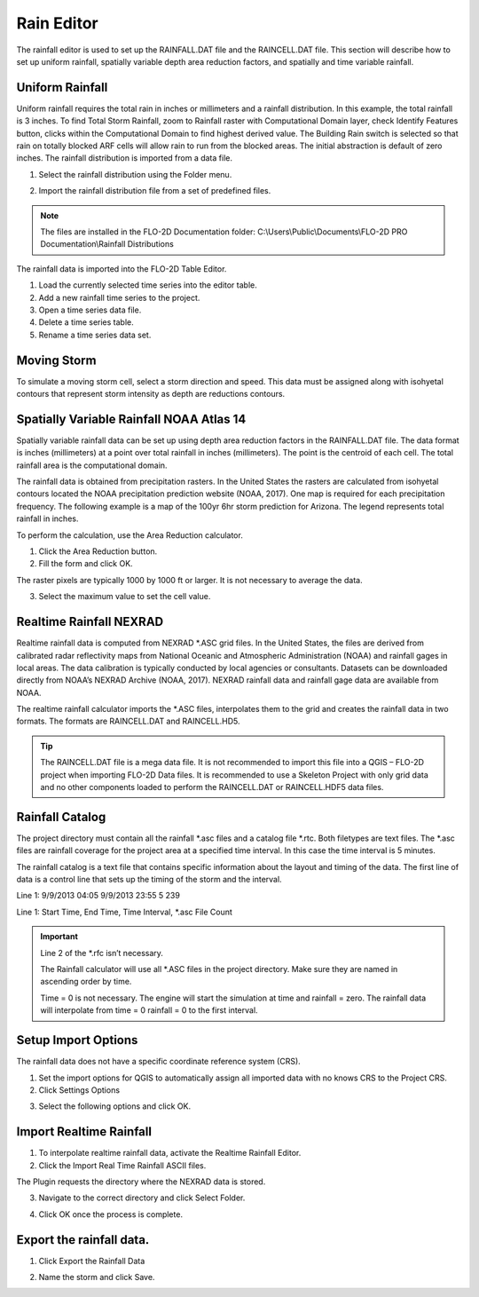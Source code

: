Rain Editor
===========

The rainfall editor is used to set up the RAINFALL.DAT file and the RAINCELL.DAT file.
This section will describe how to set up uniform rainfall, spatially variable depth area reduction factors, and spatially and time variable rainfall.

.. image:: ../../img/Widgets/rain.png

Uniform Rainfall
----------------

Uniform rainfall requires the total rain in inches or millimeters and a rainfall distribution.
In this example, the total rainfall is 3 inches.
To find Total Storm Rainfall, zoom to Rainfall raster with Computational Domain layer, check Identify Features button, clicks within the Computational
Domain to find highest derived value.
The Building Rain switch is selected so that rain on totally blocked ARF cells will allow rain to run from the blocked areas.
The initial abstraction is default of zero inches.
The rainfall distribution is imported from a data file.

.. image:: ../../img/Rain-Editor/rained002.png

1. Select the rainfall
   distribution using the Folder menu.

.. image:: ../../img/Rain-Editor/rained019.png

2. Import the rainfall distribution file from a set of predefined files.

.. note:: The files are installed in the FLO-2D Documentation folder:
          C:\\Users\\Public\\Documents\\FLO-2D PRO Documentation\\Rainfall Distributions

.. image:: ../../img/Rain-Editor/rained003.png

The rainfall data is imported into the FLO-2D Table Editor.

.. image:: ../../img/Rain-Editor/rained004.png

1. Load the currently selected time series into the editor
   table.

2. Add a new
   rainfall time series to the project.

3. Open a time
   series data file.

4. Delete a time
   series table.

5. Rename a time
   series data set.

Moving Storm
-------------

To simulate a moving storm cell, select a storm direction and speed.
This data must be assigned along with isohyetal contours that represent storm intensity as depth are reductions contours.

.. image:: ../../img/Rain-Editor/rained006.png

Spatially Variable Rainfall NOAA Atlas 14
------------------------------------------

Spatially variable rainfall data can be set up using depth area reduction factors in the RAINFALL.DAT file.
The data format is inches (millimeters) at a point over total rainfall in inches (millimeters).
The point is the centroid of each cell.
The total rainfall area is the computational domain.

The rainfall data is obtained from precipitation rasters.
In the United States the rasters are calculated from isohyetal contours located the NOAA precipitation prediction website (NOAA, 2017).
One map is required for each precipitation frequency.
The following example is a map of the 100yr 6hr storm prediction for Arizona.
The legend represents total rainfall in inches.

.. image:: ../../img/Rain-Editor/rained007.png

To perform the calculation, use the Area Reduction calculator.

|rained024|\ |rained025|

1. Click the
   Area Reduction button.

2. Fill the
   form and click OK.

The raster pixels are typically 1000 by 1000 ft or larger.
It is not necessary to average the data.

3. Select the maximum value to set the cell value.

.. image:: ../../img/Rain-Editor/rained008.png

Realtime Rainfall NEXRAD
------------------------

Realtime rainfall data is computed from NEXRAD \*.ASC grid files.
In the United States, the files are derived from calibrated radar reflectivity maps from National Oceanic and
Atmospheric Administration (NOAA) and rainfall gages in local areas.
The data calibration is typically conducted by local agencies or consultants.
Datasets can be downloaded directly from NOAA’s NEXRAD Archive (NOAA, 2017).
NEXRAD rainfall data and rainfall gage data are available from NOAA.

The realtime rainfall calculator imports the \*.ASC files, interpolates them to the grid and creates the rainfall data in two formats.
The formats are RAINCELL.DAT and RAINCELL.HD5.

.. tip:: The RAINCELL.DAT file is a mega data file. It is not recommended to import this file into a QGIS – FLO-2D
               project when importing FLO-2D Data files. It is recommended to use a Skeleton Project with only grid data
               and no other components loaded to perform the RAINCELL.DAT or RAINCELL.HDF5 data files.

Rainfall Catalog
----------------

The project directory must contain all the rainfall \*.asc files and a catalog file \*.rtc.
Both filetypes are text files.
The \*.asc files are rainfall coverage for the project area at a specified time interval.
In this case the time interval is 5 minutes.

.. image:: ../../img/Rain-Editor/rained009.png

The rainfall catalog is a text file that contains specific information about the layout and timing of the data.
The first line of data is a control line that sets up the timing of the storm and the interval.

Line 1: 9/9/2013 04:05 9/9/2013 23:55 5 239

Line 1: Start Time, End Time, Time Interval, \*.asc File Count

.. important:: Line 2 of the \*.rfc isn’t necessary.

               The Rainfall calculator will use all \*.ASC files in the project directory.
               Make sure they are named in ascending order by time.

               Time = 0 is not necessary.
               The engine will start the simulation at time and rainfall = zero.
               The rainfall data will interpolate from time = 0 rainfall = 0 to the first interval.

.. image:: ../../img/Rain-Editor/rained010.png

.. image:: ../../img/Rain-Editor/rained011.png

Setup Import Options
--------------------

The rainfall data does not have a specific coordinate reference system (CRS).

1. Set the import options for QGIS to automatically assign all imported data with no knows CRS to the Project CRS.

2. Click Settings Options

.. image:: ../../img/Rain-Editor/rained012.png

3. Select the following options and click OK.

.. image:: ../../img/Rain-Editor/rained013.png

Import Realtime Rainfall
------------------------

1. To interpolate realtime rainfall data, activate the Realtime Rainfall Editor.

2. Click the Import Real Time Rainfall ASCII files.

.. image:: ../../img/Rain-Editor/rained014.png

The Plugin requests the directory where the NEXRAD data is stored.

3. Navigate to the correct directory and click Select Folder.

.. image:: ../../img/Rain-Editor/rained015.png
  

4. Click OK once the process is complete.

.. image:: ../../img/Rain-Editor/rained016.png


Export the rainfall data.
-------------------------

1. Click Export the Rainfall Data

.. image:: ../../img/Rain-Editor/rained017.png
  
2. Name the storm and click Save.

.. image:: ../../img/Rain-Editor/rained018.png


.. |rained024| image:: ../../img/Rain-Editor/rained024.png

.. |rained025| image:: ../../img/Rain-Editor/rained025.png

